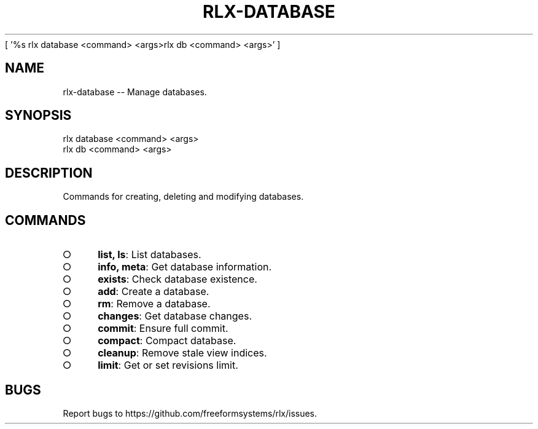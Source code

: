 [ '%s rlx database <command> <args>\n rlx db <command> <args>' ]
' rlx database <command> <args>\n rlx db <command> <args>'
.TH "RLX-DATABASE" "1" "August 2014" "rlx-database 0.1.29" "User Commands"
.SH "NAME"
rlx-database -- Manage databases.
.SH "SYNOPSIS"

.LT
 rlx database <command> <args>
 rlx db <command> <args>
.SH "DESCRIPTION"
.PP
Commands for creating, deleting and modifying databases.
.SH "COMMANDS"
.BL
.IP "\[ci]" 4
\fBlist, ls\fR: List databases.
.IP "\[ci]" 4
\fBinfo, meta\fR: Get database information.
.IP "\[ci]" 4
\fBexists\fR: Check database existence.
.IP "\[ci]" 4
\fBadd\fR: Create a database.
.IP "\[ci]" 4
\fBrm\fR: Remove a database.
.IP "\[ci]" 4
\fBchanges\fR: Get database changes.
.IP "\[ci]" 4
\fBcommit\fR: Ensure full commit.
.IP "\[ci]" 4
\fBcompact\fR: Compact database.
.IP "\[ci]" 4
\fBcleanup\fR: Remove stale view indices.
.IP "\[ci]" 4
\fBlimit\fR: Get or set revisions limit.
.EL
.SH "BUGS"
.PP
Report bugs to https://github.com/freeformsystems/rlx/issues.
